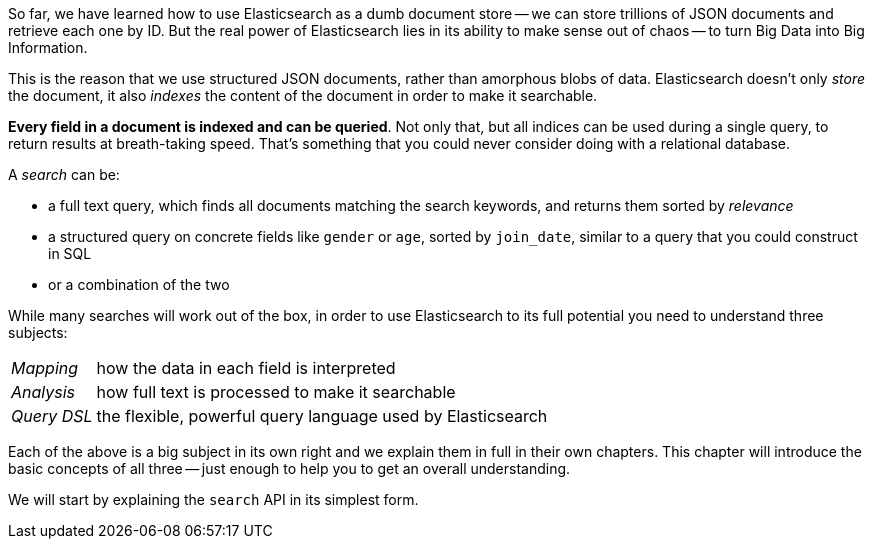 So far, we have learned how to use Elasticsearch as a dumb document store
-- we can store trillions of JSON documents and retrieve each one by ID. But
the real power of Elasticsearch lies in its ability to make sense out of chaos --
to turn Big Data into Big Information.

This is the reason that we use structured JSON documents, rather than
amorphous blobs of data.  Elasticsearch doesn't only _store_ the document,
it also _indexes_ the content of the document in order to make it searchable.

*Every field in a document is indexed and can be queried*.  Not only that,
but all indices can be used during a single query, to return results
at breath-taking speed.  That's something that you could never consider
doing with a relational database.

A _search_ can be:

* a full text query, which finds all documents matching the search keywords,
  and returns them sorted by _relevance_
* a structured query on concrete fields like `gender` or `age`,
  sorted by `join_date`, similar to a query that you could construct in SQL
* or a combination of the two

While many searches will work out of the box, in order to use Elasticsearch to
its full potential you need to understand three subjects:

[horizontal]

_Mapping_::     how the data in each field is interpreted
_Analysis_::    how full text is processed to make it searchable
_Query DSL_::   the flexible, powerful query language used by Elasticsearch

Each of the above is a big subject in its own right and we explain them
in full in their own chapters. This chapter will introduce the basic concepts
of all three -- just enough to help you to get an overall understanding.

We will start by explaining the `search` API in its simplest form.
